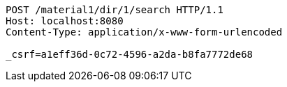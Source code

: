 [source,http,options="nowrap"]
----
POST /material1/dir/1/search HTTP/1.1
Host: localhost:8080
Content-Type: application/x-www-form-urlencoded

_csrf=a1eff36d-0c72-4596-a2da-b8fa7772de68
----